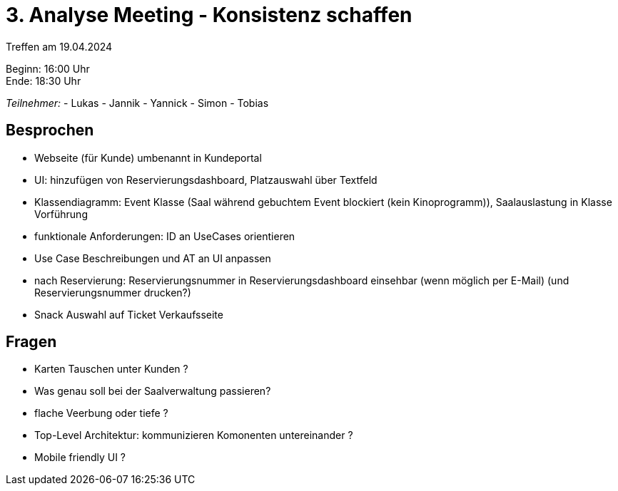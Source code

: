= 3. Analyse Meeting - Konsistenz schaffen

Treffen am 19.04.2024

Beginn:   16:00 Uhr +
Ende:     18:30 Uhr


__Teilnehmer:__
- Lukas
- Jannik
- Yannick
- Simon
- Tobias


== Besprochen
- Webseite (für Kunde) umbenannt in Kundeportal
- UI: hinzufügen von Reservierungsdashboard, Platzauswahl über Textfeld
- Klassendiagramm: Event Klasse (Saal während gebuchtem Event blockiert (kein Kinoprogramm)), Saalauslastung in Klasse Vorführung
- funktionale Anforderungen: ID an UseCases orientieren
- Use Case Beschreibungen und AT an UI anpassen
- nach Reservierung: Reservierungsnummer in Reservierungsdashboard einsehbar (wenn möglich per E-Mail) (und Reservierungsnummer drucken?)
- Snack Auswahl auf Ticket Verkaufsseite


== Fragen
- Karten Tauschen unter Kunden ?
- Was genau soll bei der Saalverwaltung passieren?
- flache Veerbung oder tiefe ?
- Top-Level Architektur: kommunizieren Komonenten untereinander ?
- Mobile friendly UI ?




